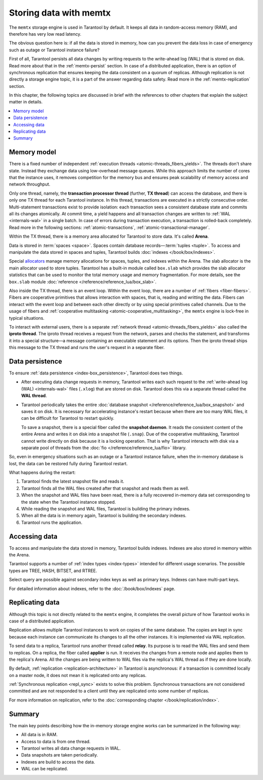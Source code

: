.. _engines-memtx:

Storing data with memtx
=======================

The ``memtx`` storage engine is used in Tarantool by default. It keeps all data in random-access memory (RAM), and therefore has very low read latency.

The obvious question here is:
if all the data is stored in memory, how can you prevent the data loss in case of emergency such as outage or Tarantool instance failure?

First of all, Tarantool persists all data changes by writing requests to the write-ahead log (WAL) that is stored on disk.
Read more about that in the :ref:`memtx-persist` section.
In case of a distributed application, there is an option of synchronous replication that ensures keeping the data consistent on a quorum of replicas.
Although replication is not directly a storage engine topic, it is a part of the answer regarding data safety. Read more in the :ref:`memtx-replication` section.

In this chapter, the following topics are discussed in brief with the references to other chapters that explain the subject matter in details.

..  contents::
    :local:
    :depth: 1

.. _memtx-memory:

Memory model
------------

There is a fixed number of independent :ref:`execution threads <atomic-threads_fibers_yields>`.
The threads don't share state. Instead they exchange data using low-overhead message queues.
While this approach limits the number of cores that the instance uses,
it removes competition for the memory bus and ensures peak scalability of memory access and network throughput.

Only one thread, namely, the **transaction processor thread** (further, **TX thread**)
can access the database, and there is only one TX thread for each Tarantool instance.
In this thread, transactions are executed in a strictly consecutive order.
Multi-statement transactions exist to provide isolation:
each transaction sees a consistent database state and commits all its changes atomically.
At commit time, a yield happens and all transaction changes are written to :ref:`WAL <internals-wal>` in a single batch.
In case of errors during transaction execution, a transaction is rolled-back completely.
Read more in the following sections: :ref:`atomic-transactions`, :ref:`atomic-transactional-manager`.

Within the TX thread, there is a memory area allocated for Tarantool to store data. It's called **Arena**.

.. image:: memtx/arena2.svg

Data is stored in :term:`spaces <space>`. Spaces contain database records—:term:`tuples <tuple>`.
To access and manipulate the data stored in spaces and tuples, Tarantool builds :doc:`indexes </book/box/indexes>`.

Special `allocators <https://github.com/tarantool/small>`__ manage memory allocations for spaces, tuples, and indexes within the Arena.
The slab allocator is the main allocator used to store tuples.
Tarantool has a built-in module called ``box.slab`` which provides the slab allocator statistics
that can be used to monitor the total memory usage and memory fragmentation.
For more details, see the ``box.slab`` module :doc:`reference </reference/reference_lua/box_slab>`.

.. image:: memtx/spaces_indexes.svg

Also inside the TX thread, there is an event loop. Within the event loop, there are a number of :ref:`fibers <fiber-fibers>`.
Fibers are cooperative primitives that allows interaction with spaces, that is, reading and writting the data.
Fibers can interact with the event loop and between each other directly or by using special primitives called channels.
Due to the usage of fibers and :ref:`cooperative multitasking <atomic-cooperative_multitasking>`, the ``memtx`` engine is lock-free in typical situations.

.. image:: memtx/fibers-channels.svg

To interact with external users, there is a separate :ref:`network thread <atomic-threads_fibers_yields>` also called the **iproto thread**.
The iproto thread receives a request from the network, parses and checks the statement,
and transforms it into a special structure—a message containing an executable statement and its options.
Then the iproto thread ships this message to the TX thread and runs the user's request in a separate fiber.

.. image:: memtx/iproto.svg

.. _memtx-persist:

Data persistence
----------------

To ensure :ref:`data persistence <index-box_persistence>`, Tarantool does two things.

*   After executing data change requests in memory, Tarantool writes each such request to the :ref:`write-ahead log (WAL) <internals-wal>` files (``.xlog``)
    that are stored on disk. Tarantool does this via a separate thread called the **WAL thread**.

.. image:: memtx/wal.svg

*   Tarantool periodically takes the entire :doc:`database snapshot </reference/reference_lua/box_snapshot>` and saves it on disk.
    It is necessary for accelerating instance's restart because when there are too many WAL files, it can be difficult for Tarantool to restart quickly.

    To save a snapshot, there is a special fiber called the **snapshot daemon**.
    It reads the consistent content of the entire Arena and writes it on disk into a snapshot file (``.snap``).
    Due of the cooperative multitasking, Tarantool cannot write directly on disk because it is a locking operation.
    That is why Tarantool interacts with disk via a separate pool of threads from the :doc:`fio </reference/reference_lua/fio>` library.

.. image:: memtx/snapshot03.svg

So, even in emergency situations such as an outage or a Tarantool instance failure,
when the in-memory database is lost, the data can be restored fully during Tarantool restart.

What happens during the restart:

1.  Tarantool finds the latest snapshot file and reads it.
2.  Tarantool finds all the WAL files created after that snapshot and reads them as well.
3.  When the snapshot and WAL files have been read, there is a fully recovered in-memory data set
    corresponding to the state when the Tarantool instance stopped.
4.  While reading the snapshot and WAL files, Tarantool is building the primary indexes.
5.  When all the data is in memory again, Tarantool is building the secondary indexes.
6.  Tarantool runs the application.

.. _memtx-indexes:

Accessing data
--------------

To access and manipulate the data stored in memory, Tarantool builds indexes.
Indexes are also stored in memory within the Arena.

Tarantool supports a number of :ref:`index types <index-types>` intended for different usage scenarios.
The possible types are TREE, HASH, BITSET, and RTREE.

Select query are possible against secondary index keys as well as primary keys.
Indexes can have multi-part keys.

For detailed information about indexes, refer to the :doc:`/book/box/indexes` page.

.. _memtx-replication:

Replicating data
----------------

Although this topic is not directly related to the ``memtx`` engine, it completes the overall picture of how Tarantool works in case of a distributed application.

Replication allows multiple Tarantool instances to work on copies of the same database.
The copies are kept in sync because each instance can communicate its changes to all the other instances.
It is implemented via WAL replication.

To send data to a replica, Tarantool runs another thread called **relay**.
Its purpose is to read the WAL files and send them to replicas.
On a replica, the fiber called **applier** is run. It receives the changes from a remote node and applies them to the replica's Arena.
All the changes are being written to WAL files via the replica's WAL thread as if they are done locally.

.. image:: memtx/replica-xlogs.svg

By default, :ref:`replication <replication-architecture>` in Tarantool is asynchronous: if a transaction
is committed locally on a master node, it does not mean it is replicated onto any
replicas.

:ref:`Synchronous replication <repl_sync>` exists to solve this problem. Synchronous transactions
are not considered committed and are not responded to a client until they are
replicated onto some number of replicas.

For more information on replication, refer to the :doc:`corresponding chapter </book/replication/index>`.

.. _memtx-summary:

Summary
--------

The main key points describing how the in-memory storage engine works can be summarized in the following way:

*   All data is in RAM.
*   Access to data is from one thread.
*   Tarantool writes all data change requests in WAL.
*   Data snapshots are taken periodically.
*   Indexes are build to access the data.
*   WAL can be replicated.
